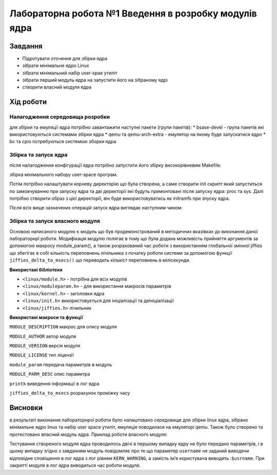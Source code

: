 =================================================
**Лабораторна робота №1 Введення в розробку модулів ядра**
=================================================


Завдання
---------------
* Підротувати оточення для збірки ядра
* зібрати мінімальне ядро Linux
* зібрати мінімальний набір user-spae утиліт
* зібрати перший модуль ядра на запустити його на зібраному ядрі
* створити власний модуля ядра 

Хід роботи
------------------
**Налагодження cередовища розробки**
~~~~~~~~~~~~~~~~~~~~~~~~~~~~~~~~~~~~~

для збірки та емуляції ядра потрібно завантажити наступні пакети (групи пакетів):
* bsase-devel - група пакетів які використовуються системами збірки ядра 
* qemu та qemu-arch-extra - емулятор на якому буде запускатися ядро 
* bc та cpio потребуються системою зборки ядра 

.. code-block:: bash
 sudo pacman -S base-devel qemu qemu-arch-extra bc cpio
**Збірка та запуск ядра**
~~~~~~~~~~~~~~~~~~~~~~~~~~
після налагодження конфігурації ядра потрібно запустити його збірку високорівневим Makefile:

.. code-block:: bash
 make -j5 vmlinux 
збірка мінімального набору user-space програм.

.. code-block:: bash
 make  CRYPT_AVAILABLE=n -jN install 
Потім потрібно налаштувати корневу директорію що була створена, а саме створити init скрипт який  запуститься по замовчуванню при запуску ядра та дві
дерикторії які будуть примонтовані після запуску ядра: proc та sys. Далі потрібно створити образ з цієї директорії, він буде використовуватись як initramfs 
при зпуску ядра.

Після всіх вище зазначених операцій запуск ядра виглядає наступним чином:

.. code-block:: bash
 qemu-system-x86_64 -m 256M -smp 2 -kernel "./bzImage"\
 	-initrd "./initramfs.cpio.gz" -append "console=ttyS0" -nographic
**Збірка та запуск власного модуля**
~~~~~~~~~~~~~~~~~~~~~~~~~~~~~~~~~~~~
Основою написаного модулю є модуль що був продемонстрований в методичних вказівках до виконання даної лабораторнрї роботи. Модифікація
модулю полягає в тому що була додана можливість прийняття аргументів за допомогою макросу module_param(), а також розрахований час роботи з використанням
глобальної змінної jiffies що збегігає в собі кількість переповнень лічільника з початку роботи системи за допомогою функції ``jiffies_delta_to_msecs()`` що 
переводить кількіст переповнень в мілісекунди.

**Використані бібліотеки**


* ``<linux/module.h>`` - потрібна для всіх модулів   
* ``<linux/moduleparam.h>`` - для використання макросів параметрів     
* ``<linux/kernel.h>`` - заголовки ядра    
* ``<linux/init.h>`` використовується для ініціалізації та деініціалізації    
* ``<linux/jiffies.h>`` лічильник   


**Використані макроси та функції**


``MODULE_DESCRIPTION`` макрос для опису модуля    

``MODULE_AUTHOR`` автор модуля    

``MODULE_VERSION`` версія модуля    

``MODULE_LICENSE`` тип ліцензії  

``module_param`` передача параметрів в модуль    

``MODULE_PARM_DESC`` опис параметра

``printk`` виведення інформації в лог ядра

``jiffies_delta_to_msecs`` розрахунок проміжку часу    



Висновки
---------

в результаті виконання лабораторнрої роботи було налаштовано середовище для збірки linux ядра, зібрано мінімальне ядро linux та набір user space утиліт, емуляція поводилася на емуляторі qemu. Також було створено та протестовано власний модуль ядра. Приклад роботи власного модуля:

.. code-block:: bash
 / # insmod /mnt/mod1.ko
 [  196.638634] mod1: loading out-of-tree module taints kernel.
 [  196.651297] username wasn`t passed as a parameter
 [  196.651683] Hello, $usrname!
 [  196.651683] jiffies = 4294863964
 [  196.657201] insmod (82) used greatest stack depth: 13904 bytes left
 / # rmmod mod1
 [  221.854512] god save the Kernel!
 [  221.854512] work time mnt/mymode.ko : 25 sec
 / # insmod /mnt/mod1.ko usrname=Valentyn
 [  240.471013] Hello, Valentyn!
 [  240.471013] jiffies = 4294907783
 / # rmmod mod1
 [  249.475966] god save the Kernel!
 [  249.475966] work time mnt/mymode.ko : 9 sec
Тестування створеного модуля ядра проводилось двічі в першому випадку ядру не було передано параметрів, і в цьому випадку згідно з завданням модуль повідомляє про те що параметер ``username`` не заданий виводячи відповідне сповіщення в лог ядра з лог рівнем ``KERN_WARNING``, а замість імʼя користувача виводить :``$usrname``. При закритті модуля в лог ядра виводиться час роботи модуля.
